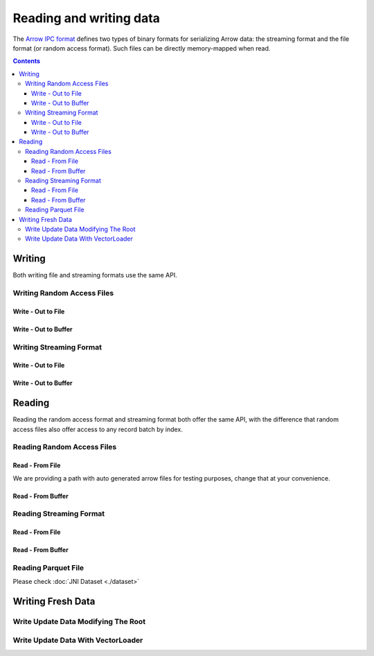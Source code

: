 .. _arrow-io:

========================
Reading and writing data
========================

The `Arrow IPC format <https://arrow.apache.org/docs/java/ipc.html>`_ defines two types of binary formats
for serializing Arrow data: the streaming format and the file format (or random access format). Such files can
be directly memory-mapped when read.

.. contents::

Writing
=======

Both writing file and streaming formats use the same API.

Writing Random Access Files
***************************

Write - Out to File
-------------------

.. testcode::

    import org.apache.arrow.memory.RootAllocator;
    import org.apache.arrow.vector.VarCharVector;
    import org.apache.arrow.vector.IntVector;
    import org.apache.arrow.vector.types.pojo.Field;
    import org.apache.arrow.vector.types.pojo.FieldType;
    import org.apache.arrow.vector.types.pojo.ArrowType;
    import org.apache.arrow.vector.types.pojo.Schema;
    import org.apache.arrow.vector.VectorSchemaRoot;
    import static java.util.Arrays.asList;
    import org.apache.arrow.vector.ipc.ArrowFileWriter;

    import java.io.File;
    import java.io.FileOutputStream;
    import java.io.IOException;

    try (RootAllocator rootAllocator = new RootAllocator(Long.MAX_VALUE)) {
        Field name = new Field("name", FieldType.nullable(new ArrowType.Utf8()), null);
        Field age = new Field("age", FieldType.nullable(new ArrowType.Int(32, true)), null);
        Schema schemaPerson = new Schema(asList(name, age));
        try(VectorSchemaRoot vectorSchemaRoot = VectorSchemaRoot.create(schemaPerson, rootAllocator)){
            VarCharVector nameVector = (VarCharVector) vectorSchemaRoot.getVector("name");
            nameVector.allocateNew(3);
            nameVector.set(0, "David".getBytes());
            nameVector.set(1, "Gladis".getBytes());
            nameVector.set(2, "Juan".getBytes());
            IntVector ageVector = (IntVector) vectorSchemaRoot.getVector("age");
            ageVector.allocateNew(3);
            ageVector.set(0, 10);
            ageVector.set(1, 20);
            ageVector.set(2, 30);
            vectorSchemaRoot.setRowCount(3);
            File file = new File("randon_access_to_file.arrow");
            try (FileOutputStream fileOutputStream = new FileOutputStream(file);
                 ArrowFileWriter writer = new ArrowFileWriter(vectorSchemaRoot, null, fileOutputStream.getChannel())
            ) {
                writer.start();
                for (int i = 0; i < 10; i++) {
                    // All the data that is  going to write comes from the root and as we were not changing root data we are writing the same data 10x times
                    writer.writeBatch();
                }
                writer.end();
                System.out.println("Record batches written: " + writer.getRecordBlocks().size());
            } catch (IOException e) {
                e.printStackTrace();
            }
        }
    }

.. testoutput::

    Record batches written: 10

Write - Out to Buffer
---------------------

.. testcode::

    import org.apache.arrow.memory.RootAllocator;
    import org.apache.arrow.vector.VarCharVector;
    import org.apache.arrow.vector.IntVector;
    import org.apache.arrow.vector.types.pojo.Field;
    import org.apache.arrow.vector.types.pojo.FieldType;
    import org.apache.arrow.vector.types.pojo.ArrowType;
    import org.apache.arrow.vector.types.pojo.Schema;
    import org.apache.arrow.vector.VectorSchemaRoot;
    import static java.util.Arrays.asList;
    import org.apache.arrow.vector.ipc.ArrowFileWriter;

    import java.io.ByteArrayOutputStream;
    import java.io.IOException;
    import java.nio.channels.Channels;

    try (RootAllocator rootAllocator = new RootAllocator(Long.MAX_VALUE)) {
        Field name = new Field("name", FieldType.nullable(new ArrowType.Utf8()), null);
        Field age = new Field("age", FieldType.nullable(new ArrowType.Int(32, true)), null);
        Schema schemaPerson = new Schema(asList(name, age));
        try(VectorSchemaRoot vectorSchemaRoot = VectorSchemaRoot.create(schemaPerson, rootAllocator)){
            VarCharVector nameVector = (VarCharVector) vectorSchemaRoot.getVector("name");
            nameVector.allocateNew(3);
            nameVector.set(0, "David".getBytes());
            nameVector.set(1, "Gladis".getBytes());
            nameVector.set(2, "Juan".getBytes());
            IntVector ageVector = (IntVector) vectorSchemaRoot.getVector("age");
            ageVector.allocateNew(3);
            ageVector.set(0, 10);
            ageVector.set(1, 20);
            ageVector.set(2, 30);
            vectorSchemaRoot.setRowCount(3);
            try (ByteArrayOutputStream out = new ByteArrayOutputStream();
                 ArrowFileWriter writer = new ArrowFileWriter(vectorSchemaRoot, null, Channels.newChannel(out)))
            {
                writer.start();
                for (int i=0; i<10; i++){
                    writer.writeBatch();
                }
                System.out.println("Record batches written: " + writer.getRecordBlocks().size());
            } catch (IOException e) {
                e.printStackTrace();
            }
        }
    }

.. testoutput::

    Record batches written: 10

Writing Streaming Format
************************

Write - Out to File
-------------------

.. testcode::

    import org.apache.arrow.memory.RootAllocator;
    import org.apache.arrow.vector.VarCharVector;
    import org.apache.arrow.vector.IntVector;
    import org.apache.arrow.vector.types.pojo.Field;
    import org.apache.arrow.vector.types.pojo.FieldType;
    import org.apache.arrow.vector.types.pojo.ArrowType;
    import org.apache.arrow.vector.types.pojo.Schema;
    import org.apache.arrow.vector.VectorSchemaRoot;
    import static java.util.Arrays.asList;
    import org.apache.arrow.vector.ipc.ArrowStreamWriter;
    import java.io.File;
    import java.io.FileOutputStream;
    import java.io.IOException;

    try (RootAllocator rootAllocator = new RootAllocator(Long.MAX_VALUE)) {
        // Create and populate data:
        Field name = new Field("name", FieldType.nullable(new ArrowType.Utf8()), null);
        Field age = new Field("age", FieldType.nullable(new ArrowType.Int(32, true)), null);
        Schema schemaPerson = new Schema(asList(name, age));
        try(VectorSchemaRoot vectorSchemaRoot = VectorSchemaRoot.create(schemaPerson, rootAllocator)){
            VarCharVector nameVector = (VarCharVector) vectorSchemaRoot.getVector("name");
            nameVector.allocateNew(3);
            nameVector.set(0, "David".getBytes());
            nameVector.set(1, "Gladis".getBytes());
            nameVector.set(2, "Juan".getBytes());
            IntVector ageVector = (IntVector) vectorSchemaRoot.getVector("age");
            ageVector.allocateNew(3);
            ageVector.set(0, 10);
            ageVector.set(1, 20);
            ageVector.set(2, 30);
            vectorSchemaRoot.setRowCount(3);
            File file = new File("streaming_to_file.arrow");
            try (FileOutputStream fileOutputStream = new FileOutputStream(file);
                 ArrowStreamWriter writer = new ArrowStreamWriter(vectorSchemaRoot, null, fileOutputStream.getChannel())
            ){
                writer.start();
                for (int i=0; i<10; i++){
                    writer.writeBatch();
                }
                System.out.println(writer.bytesWritten());
            } catch (IOException e) {
                e.printStackTrace();
            }
        }
    }

.. testoutput::

    2928

Write - Out to Buffer
---------------------

.. testcode::

    import org.apache.arrow.memory.RootAllocator;
    import org.apache.arrow.vector.VarCharVector;
    import org.apache.arrow.vector.IntVector;
    import org.apache.arrow.vector.ipc.ArrowStreamWriter;
    import org.apache.arrow.vector.types.pojo.Field;
    import org.apache.arrow.vector.types.pojo.FieldType;
    import org.apache.arrow.vector.types.pojo.ArrowType;
    import org.apache.arrow.vector.types.pojo.Schema;
    import org.apache.arrow.vector.VectorSchemaRoot;
    import static java.util.Arrays.asList;

    import java.io.ByteArrayOutputStream;
    import java.io.IOException;
    import java.nio.channels.Channels;

    try (RootAllocator rootAllocator = new RootAllocator(Long.MAX_VALUE)) {
        // Create and populate data:
        Field name = new Field("name", FieldType.nullable(new ArrowType.Utf8()), null);
        Field age = new Field("age", FieldType.nullable(new ArrowType.Int(32, true)), null);
        Schema schemaPerson = new Schema(asList(name, age));
        try(VectorSchemaRoot vectorSchemaRoot = VectorSchemaRoot.create(schemaPerson, rootAllocator)){
            VarCharVector nameVector = (VarCharVector) vectorSchemaRoot.getVector("name");
            nameVector.allocateNew(3);
            nameVector.set(0, "David".getBytes());
            nameVector.set(1, "Gladis".getBytes());
            nameVector.set(2, "Juan".getBytes());
            IntVector ageVector = (IntVector) vectorSchemaRoot.getVector("age");
            ageVector.allocateNew(3);
            ageVector.set(0, 10);
            ageVector.set(1, 20);
            ageVector.set(2, 30);
            vectorSchemaRoot.setRowCount(3);
            try (ByteArrayOutputStream out = new ByteArrayOutputStream();
                 ArrowStreamWriter writer = new ArrowStreamWriter(vectorSchemaRoot, null, Channels.newChannel(out))
            ){
                writer.start();
                for (int i=0; i<10; i++){
                    writer.writeBatch();
                }
                System.out.println(writer.bytesWritten());
            } catch (IOException e) {
                e.printStackTrace();
            }
        }
    }

.. testoutput::

    2928

Reading
=======

Reading the random access format and streaming format both offer the same API,
with the difference that random access files also offer access to any record batch by index.

Reading Random Access Files
***************************

Read - From File
----------------

We are providing a path with auto generated arrow files for testing purposes, change that at your convenience.

.. testcode::

    import org.apache.arrow.memory.RootAllocator;
    import org.apache.arrow.vector.ipc.ArrowFileReader;
    import org.apache.arrow.vector.ipc.message.ArrowBlock;
    import org.apache.arrow.vector.VectorSchemaRoot;
    import java.io.File;
    import java.io.FileInputStream;
    import java.io.FileOutputStream;
    import java.io.IOException;

    try(RootAllocator rootAllocator = new RootAllocator(Long.MAX_VALUE)){
        File file = new File("./thirdpartydeps/arrowfiles/data1.arrow");
        try (FileInputStream fileInputStream = new FileInputStream(file);
             ArrowFileReader reader = new ArrowFileReader(fileInputStream.getChannel(), rootAllocator)
        ){
            System.out.println("Record batches in file: " + reader.getRecordBlocks().size());
            for (ArrowBlock arrowBlock : reader.getRecordBlocks()) {
                reader.loadRecordBatch(arrowBlock);
                VectorSchemaRoot vectorSchemaRootRecover = reader.getVectorSchemaRoot();
                System.out.print(vectorSchemaRootRecover.contentToTSVString());
            }
        } catch (IOException e) {
            e.printStackTrace();
        }
    }

.. testoutput::

    Record batches in file: 3
    name    age
    David    10
    Gladis    20
    Juan    30
    name    age
    Nidia    15
    Alexa    20
    Mara    15
    name    age
    Raul    34
    Jhon    29
    Thomy    33

Read - From Buffer
------------------

.. testcode::

    import org.apache.arrow.memory.RootAllocator;
    import org.apache.arrow.vector.ipc.ArrowFileReader;
    import org.apache.arrow.vector.ipc.SeekableReadChannel;
    import org.apache.arrow.vector.ipc.message.ArrowBlock;
    import org.apache.arrow.vector.VectorSchemaRoot;
    import org.apache.arrow.vector.util.ByteArrayReadableSeekableByteChannel;

    import java.io.IOException;
    import java.nio.file.Files;
    import java.nio.file.Path;
    import java.nio.file.Paths;

    try(RootAllocator rootAllocator = new RootAllocator(Long.MAX_VALUE)) {
        Path path = Paths.get("./thirdpartydeps/arrowfiles/data1.arrow");
        try (ArrowFileReader reader = new ArrowFileReader(new SeekableReadChannel(new ByteArrayReadableSeekableByteChannel(Files.readAllBytes(path))), rootAllocator)){
            System.out.println("Record batches in file: " + reader.getRecordBlocks().size());
            for (ArrowBlock arrowBlock : reader.getRecordBlocks()) {
                reader.loadRecordBatch(arrowBlock);
                VectorSchemaRoot vectorSchemaRootRecover = reader.getVectorSchemaRoot();
                System.out.print(vectorSchemaRootRecover.contentToTSVString());
            }
        } catch (IOException e) {
            e.printStackTrace();
        }
    }

.. testoutput::

    Record batches in file: 3
    name    age
    David    10
    Gladis    20
    Juan    30
    name    age
    Nidia    15
    Alexa    20
    Mara    15
    name    age
    Raul    34
    Jhon    29
    Thomy    33

Reading Streaming Format
************************

Read - From File
----------------

.. testcode::

    import org.apache.arrow.memory.RootAllocator;
    import org.apache.arrow.vector.ipc.ArrowStreamReader;
    import org.apache.arrow.vector.VectorSchemaRoot;
    import java.io.File;
    import java.io.FileInputStream;
    import java.io.IOException;

    try(RootAllocator rootAllocator = new RootAllocator(Long.MAX_VALUE)) {
        File file = new File("./thirdpartydeps/arrowfiles/data2.arrow");
        try (FileInputStream fileInputStreamForStream = new FileInputStream(file);
             ArrowStreamReader reader = new ArrowStreamReader(fileInputStreamForStream, rootAllocator)) {
            while (reader.loadNextBatch()) {
                VectorSchemaRoot vectorSchemaRootRecover = reader.getVectorSchemaRoot();
                System.out.print(vectorSchemaRootRecover.contentToTSVString());
            }
        } catch (IOException e) {
            e.printStackTrace();
        }
    }

.. testoutput::

    name    age
    David    10
    Gladis    20
    Juan    30
    name    age
    Nidia    15
    Alexa    20
    Mara    15
    name    age
    Raul    34
    Jhon    29
    Thomy    33

Read - From Buffer
------------------

.. testcode::

    import org.apache.arrow.memory.RootAllocator;
    import org.apache.arrow.vector.ipc.ArrowStreamReader;

    import java.io.ByteArrayInputStream;
    import java.io.IOException;
    import java.nio.file.Files;
    import java.nio.file.Path;
    import java.nio.file.Paths;

    try(RootAllocator rootAllocator = new RootAllocator(Long.MAX_VALUE)) {
        Path path = Paths.get("./thirdpartydeps/arrowfiles/data2.arrow");
        try (ArrowStreamReader reader = new ArrowStreamReader(new ByteArrayInputStream(Files.readAllBytes(path)), rootAllocator)){
            while(reader.loadNextBatch()){
                System.out.print(reader.getVectorSchemaRoot().contentToTSVString());
            }
        } catch (IOException e) {
            e.printStackTrace();
        }
    }

.. testoutput::

    name    age
    David    10
    Gladis    20
    Juan    30
    name    age
    Nidia    15
    Alexa    20
    Mara    15
    name    age
    Raul    34
    Jhon    29
    Thomy    33

Reading Parquet File
********************

Please check :doc:`JNI Dataset <./dataset>`

Writing Fresh Data
==================

Write Update Data Modifying The Root
************************************

.. testcode::

    import org.apache.arrow.memory.RootAllocator;
    import org.apache.arrow.vector.VarCharVector;
    import org.apache.arrow.vector.IntVector;
    import org.apache.arrow.vector.ipc.ArrowFileReader;
    import org.apache.arrow.vector.ipc.message.ArrowBlock;
    import org.apache.arrow.vector.types.pojo.Field;
    import org.apache.arrow.vector.types.pojo.FieldType;
    import org.apache.arrow.vector.types.pojo.ArrowType;
    import org.apache.arrow.vector.types.pojo.Schema;
    import org.apache.arrow.vector.VectorSchemaRoot;
    import static java.util.Arrays.asList;
    import org.apache.arrow.vector.ipc.ArrowFileWriter;

    import java.io.File;
    import java.io.FileInputStream;
    import java.io.FileOutputStream;
    import java.io.IOException;

    try (RootAllocator rootAllocator = new RootAllocator(Long.MAX_VALUE)) {
        Field name = new Field("name", FieldType.nullable(new ArrowType.Utf8()), null);
        Field age = new Field("age", FieldType.nullable(new ArrowType.Int(32, true)), null);
        Schema schemaPerson = new Schema(asList(name, age));
        try(VectorSchemaRoot vectorSchemaRoot = VectorSchemaRoot.create(schemaPerson, rootAllocator)){
            VarCharVector nameVector = (VarCharVector) vectorSchemaRoot.getVector("name");
            nameVector.allocateNew(3);
            nameVector.set(0, "David".getBytes());
            nameVector.set(1, "Gladis".getBytes());
            nameVector.set(2, "Juan".getBytes());
            IntVector ageVector = (IntVector) vectorSchemaRoot.getVector("age");
            ageVector.allocateNew(3);
            ageVector.set(0, 10);
            ageVector.set(1, 20);
            ageVector.set(2, 30);
            vectorSchemaRoot.setRowCount(3);
            File file = new File("randon_access_to_file_update_root.arrow");
            try (FileOutputStream fileOutputStream = new FileOutputStream(file);
                 ArrowFileWriter writer = new ArrowFileWriter(vectorSchemaRoot, null, fileOutputStream.getChannel())
            ) {
                writer.start();
                writer.writeBatch();
                for (int i = 0; i < 2; i++) {
                    nameVector.set(0, ("New-"+(i+1)).getBytes());
                    nameVector.set(1, ("New-"+(i+1)).getBytes());
                    nameVector.set(2, ("New-"+(i+1)).getBytes());
                    ageVector.set(0, (i+2)*10);
                    ageVector.set(1, (i+2)*20);
                    ageVector.set(2, (i+2)*30);
                    writer.writeBatch();
                }
            } catch (IOException e) {
                e.printStackTrace();
            }
            try (FileInputStream fileInputStream = new FileInputStream(file);
                 ArrowFileReader reader = new ArrowFileReader(fileInputStream.getChannel(), rootAllocator)
            ){
                System.out.println("Record batches in file: " + reader.getRecordBlocks().size());
                for (ArrowBlock arrowBlock : reader.getRecordBlocks()) {
                    reader.loadRecordBatch(arrowBlock);
                    VectorSchemaRoot vectorSchemaRootRecover = reader.getVectorSchemaRoot();
                    System.out.print(vectorSchemaRootRecover.contentToTSVString());
                }
            } catch (IOException e) {
                e.printStackTrace();
            }
        }
    }

.. testoutput::

    Record batches in file: 3
    name    age
    David    10
    Gladis    20
    Juan    30
    name    age
    New-1    20
    New-1    40
    New-1    60
    name    age
    New-2    30
    New-2    60
    New-2    90


Write Update Data With VectorLoader
***********************************

.. testcode::

    import org.apache.arrow.memory.RootAllocator;
    import org.apache.arrow.vector.VarCharVector;
    import org.apache.arrow.vector.IntVector;
    import org.apache.arrow.vector.VectorLoader;
    import org.apache.arrow.vector.VectorUnloader;
    import org.apache.arrow.vector.ipc.ArrowFileReader;
    import org.apache.arrow.vector.ipc.message.ArrowBlock;
    import org.apache.arrow.vector.ipc.message.ArrowRecordBatch;
    import org.apache.arrow.vector.types.pojo.Field;
    import org.apache.arrow.vector.types.pojo.FieldType;
    import org.apache.arrow.vector.types.pojo.ArrowType;
    import org.apache.arrow.vector.types.pojo.Schema;
    import org.apache.arrow.vector.VectorSchemaRoot;
    import static java.util.Arrays.asList;
    import org.apache.arrow.vector.ipc.ArrowFileWriter;

    import java.io.File;
    import java.io.FileInputStream;
    import java.io.FileOutputStream;
    import java.io.IOException;

    try (RootAllocator rootAllocator = new RootAllocator(Long.MAX_VALUE)) {
        Field name = new Field("name", FieldType.nullable(new ArrowType.Utf8()), null);
        Field age = new Field("age", FieldType.nullable(new ArrowType.Int(32, true)), null);
        Schema schema = new Schema(asList(name, age));
        try (VectorSchemaRoot vectorSchemaRoot = VectorSchemaRoot.create(schema, rootAllocator)) {
            VarCharVector nameVector = (VarCharVector) vectorSchemaRoot.getVector("name");
            nameVector.allocateNew(3);
            nameVector.set(0, "Raul".getBytes());
            nameVector.set(1, "Johao".getBytes());
            nameVector.set(2, "Rafael".getBytes());
            IntVector ageVector = (IntVector) vectorSchemaRoot.getVector("age");
            ageVector.allocateNew(3);
            ageVector.set(0, 10);
            ageVector.set(1, 20);
            ageVector.set(2, 30);
            vectorSchemaRoot.setRowCount(3);
            File fileWrite = new File("randon_access_to_file_loadunload.arrow");
            try (FileOutputStream fileOutputStream = new FileOutputStream(fileWrite);
                 ArrowFileWriter writer = new ArrowFileWriter(vectorSchemaRoot, null, fileOutputStream.getChannel())
            ) {
                writer.start();
                writer.writeBatch();
                // Update data with VectorLoader
                try (FileInputStream fileInputStream = new FileInputStream(new File("./thirdpartydeps/arrowfiles/data1.arrow"));
                     ArrowFileReader reader = new ArrowFileReader(fileInputStream.getChannel(), rootAllocator)
                ){
                    for (ArrowBlock arrowBlock : reader.getRecordBlocks()) {
                        reader.loadRecordBatch(arrowBlock);
                        try(VectorSchemaRoot vectorSchemaRootRecover = reader.getVectorSchemaRoot()){
                            VectorUnloader vectorUnloader = new VectorUnloader(vectorSchemaRootRecover);
                            try(ArrowRecordBatch arrowRecordBatch = vectorUnloader.getRecordBatch()){
                                VectorLoader vectorLoader = new VectorLoader(vectorSchemaRoot);
                                vectorLoader.load(arrowRecordBatch);
                                // Write fresh data recovered
                                writer.writeBatch();
                            }
                        }
                    }
                }
            } catch (IOException e) {
                e.printStackTrace();
            }
            try (FileInputStream fileInputStream = new FileInputStream(fileWrite);
                 ArrowFileReader reader = new ArrowFileReader(fileInputStream.getChannel(), rootAllocator)
            ) {
                System.out.println("Record batches in file: " + reader.getRecordBlocks().size());
                for (ArrowBlock arrowBlock : reader.getRecordBlocks()) {
                    reader.loadRecordBatch(arrowBlock);
                    VectorSchemaRoot vectorSchemaRootRecover = reader.getVectorSchemaRoot();
                    System.out.print(vectorSchemaRootRecover.contentToTSVString());
                }
            } catch (IOException e) {
                e.printStackTrace();
            }
        }
    }

.. testoutput::

    Record batches in file: 4
    name    age
    Raul    10
    Johao    20
    Rafael    30
    name    age
    David    10
    Gladis    20
    Juan    30
    name    age
    Nidia    15
    Alexa    20
    Mara    15
    name    age
    Raul    34
    Jhon    29
    Thomy    33